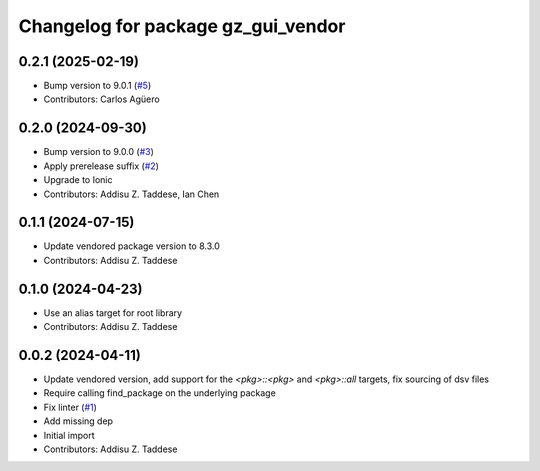 ^^^^^^^^^^^^^^^^^^^^^^^^^^^^^^^^^^^
Changelog for package gz_gui_vendor
^^^^^^^^^^^^^^^^^^^^^^^^^^^^^^^^^^^

0.2.1 (2025-02-19)
------------------
* Bump version to 9.0.1 (`#5 <https://github.com/gazebo-release/gz_gui_vendor/issues/5>`_)
* Contributors: Carlos Agüero

0.2.0 (2024-09-30)
------------------
* Bump version to 9.0.0 (`#3 <https://github.com/gazebo-release/gz_gui_vendor/issues/3>`_)
* Apply prerelease suffix (`#2 <https://github.com/gazebo-release/gz_gui_vendor/issues/2>`_)
* Upgrade to Ionic
* Contributors: Addisu Z. Taddese, Ian Chen

0.1.1 (2024-07-15)
------------------
* Update vendored package version to 8.3.0
* Contributors: Addisu Z. Taddese

0.1.0 (2024-04-23)
------------------
* Use an alias target for root library
* Contributors: Addisu Z. Taddese

0.0.2 (2024-04-11)
------------------
* Update vendored version, add support for the `<pkg>::<pkg>` and `<pkg>::all` targets, fix sourcing of dsv files
* Require calling find_package on the underlying package
* Fix linter (`#1 <https://github.com/gazebo-release/gz_gui_vendor/issues/1>`_)
* Add missing dep
* Initial import
* Contributors: Addisu Z. Taddese
